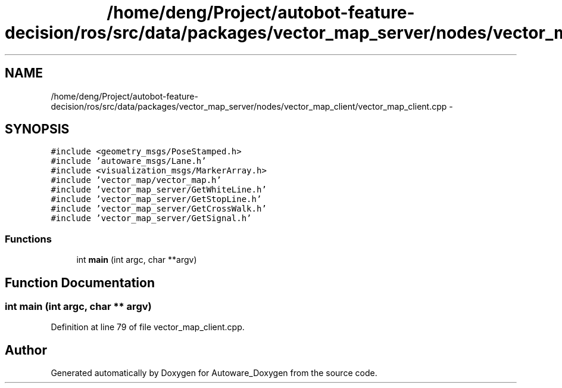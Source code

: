 .TH "/home/deng/Project/autobot-feature-decision/ros/src/data/packages/vector_map_server/nodes/vector_map_client/vector_map_client.cpp" 3 "Fri May 22 2020" "Autoware_Doxygen" \" -*- nroff -*-
.ad l
.nh
.SH NAME
/home/deng/Project/autobot-feature-decision/ros/src/data/packages/vector_map_server/nodes/vector_map_client/vector_map_client.cpp \- 
.SH SYNOPSIS
.br
.PP
\fC#include <geometry_msgs/PoseStamped\&.h>\fP
.br
\fC#include 'autoware_msgs/Lane\&.h'\fP
.br
\fC#include <visualization_msgs/MarkerArray\&.h>\fP
.br
\fC#include 'vector_map/vector_map\&.h'\fP
.br
\fC#include 'vector_map_server/GetWhiteLine\&.h'\fP
.br
\fC#include 'vector_map_server/GetStopLine\&.h'\fP
.br
\fC#include 'vector_map_server/GetCrossWalk\&.h'\fP
.br
\fC#include 'vector_map_server/GetSignal\&.h'\fP
.br

.SS "Functions"

.in +1c
.ti -1c
.RI "int \fBmain\fP (int argc, char **argv)"
.br
.in -1c
.SH "Function Documentation"
.PP 
.SS "int main (int argc, char ** argv)"

.PP
Definition at line 79 of file vector_map_client\&.cpp\&.
.SH "Author"
.PP 
Generated automatically by Doxygen for Autoware_Doxygen from the source code\&.
